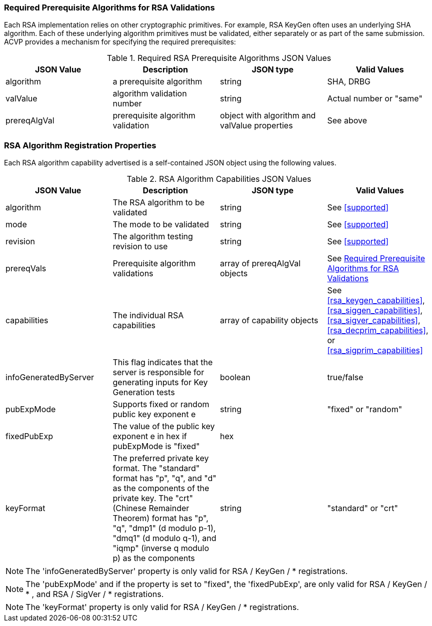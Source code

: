 
[[prereq_algs]]
=== Required Prerequisite Algorithms for RSA Validations

Each RSA implementation relies on other cryptographic primitives. For example, RSA KeyGen often uses an underlying SHA algorithm. Each of these underlying algorithm primitives must be validated, either separately or as part of the same submission. ACVP provides a mechanism for specifying the required prerequisites:

[[prereqs_table]]
.Required RSA Prerequisite Algorithms JSON Values
|===
| JSON Value | Description | JSON type | Valid Values

| algorithm | a prerequisite algorithm | string | SHA, DRBG
| valValue | algorithm validation number| string | Actual number or "same"
| prereqAlgVal | prerequisite algorithm validation | object with algorithm and valValue properties | See above
|===

=== RSA Algorithm Registration Properties

Each RSA algorithm capability advertised is a self-contained JSON object using the following values.

[[rsa_caps_table]]
.RSA Algorithm Capabilities JSON Values
|===
| JSON Value | Description | JSON type | Valid Values

| algorithm | The RSA algorithm to be validated | string | See <<supported>>
| mode | The mode to be validated | string | See <<supported>>
| revision | The algorithm testing revision to use | string | See <<supported>>
| prereqVals | Prerequisite algorithm validations | array of prereqAlgVal objects | See <<prereq_algs>>
| capabilities | The individual RSA capabilities | array of capability objects | See <<rsa_keygen_capabilities>>, <<rsa_siggen_capabilities>>, <<rsa_sigver_capabilities>>, <<rsa_decprim_capabilities>>, or <<rsa_sigprim_capabilities>>
| infoGeneratedByServer | This flag indicates that the server is responsible for generating inputs for Key Generation tests | boolean | true/false
| pubExpMode | Supports fixed or random public key exponent e | string | "fixed" or "random"
| fixedPubExp | The value of the public key exponent e in hex if pubExpMode is "fixed" | hex |
| keyFormat | The preferred private key format. The "standard" format has "p", "q", and "d" as the components of the private key. The "crt" (Chinese Remainder Theorem) format has "p", "q", "dmp1" (d modulo p-1), "dmq1" (d modulo q-1), and "iqmp" (inverse q modulo p) as the components | string | "standard" or "crt"
|===

NOTE: The 'infoGeneratedByServer' property is only valid for RSA / KeyGen / * registrations.

NOTE: The 'pubExpMode' and if the property is set to "fixed", the 'fixedPubExp', are only valid for RSA / KeyGen / * , and RSA / SigVer / * registrations.

NOTE: The 'keyFormat' property is only valid for RSA / KeyGen / * registrations.

